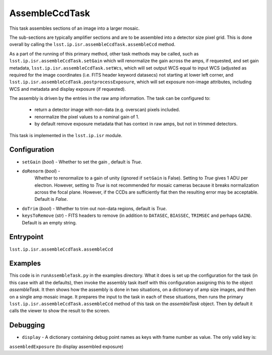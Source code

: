 
###############
AssembleCcdTask
###############

This task assembles sections of an image into a larger mosaic.

The sub-sections are typically amplifier sections and are to be
assembled into a detector size pixel grid.  This is done overall by
calling the ``lsst.ip.isr.assembleCcdTask.assembleCcd`` method.

As a part of the running of this primary method, other task methods may be called, such as ``lsst.ip.isr.assembleCcdTask.setGain`` which will renormalize the
gain across the amps, if requested, and set gain metadata,
``lsst.ip.isr.assembleCcdTask.setWcs``, which will set output WCS
equal to input WCS (adjusted as required for the image coordinates
(i.e. FITS header keyword datasecs) not starting at lower left corner,
and ``lsst.ip.isr.assembleCcdTask.postprocessExposure``, which will
set exposure non-image attributes, including WCS and metadata and
display exposure (if requested).

The assembly is driven by the entries in the raw amp information.  The
task can be configured to:

    - return a detector image with non-data (e.g. overscan) pixels included.

    - renormalize the pixel values to a nominal gain of 1.

    - by default remove exposure metadata that has context in raw amps, but not in trimmed detectors.

      
This task is implemented in the ``lsst.ip.isr`` module.


  
Configuration
=============

- ``setGain`` (`bool`) - Whether to set the gain , default is `True`.

- ``doRenorm`` (`bool`) -
    Whether to renormalize to a gain of unity
    (ignored if ``setGain`` is False).  Setting to `True` gives 1 ADU
    per electron. However, setting to `True` is not recommended for
    mosaic cameras because it breaks normalization across the focal
    plane. However, if the CCDs are sufficiently flat then the
    resulting error may be acceptable.  Default is `False`.

- ``doTrim`` (`bool`) - Whether to trim out non-data regions, default is `True`.

- ``keysToRemove`` (`str`) - FITS headers to remove
  (in addition to ``DATASEC``, ``BIASSEC``, ``TRIMSEC`` and perhaps ``GAIN``).  Default is an empty string.

Entrypoint
==========

``lsst.ip.isr.assembleCcdTask.assembleCcd``


Examples
========

This code is in ``runAssembleTask.py`` in the examples directory.
What it does is set up the configuration for the task (in this case
with all the defaults), then invoke the assembly task itself with this
configuration assigning this to the object `assembleTask`.  It then
shows how the assembly is done in two situations, on a dictionary of
amp size images, and then on a single amp mosaic image.  It prepares
the input to the task in each of these situations, then runs the
primary ``lsst.ip.isr.assembleCcdTask.assembleCcd`` method of this
task on the `assembleTask` object.  Then by default it calls the
viewer to show the result to the screen.
  

Debugging
=========

- ``display`` -  A dictionary containing debug point names as keys with frame number as value. The only valid key is:
``assembledExposure`` (to display assembled exposure)


